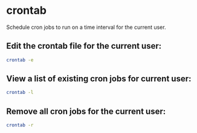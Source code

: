 * crontab

Schedule cron jobs to run on a time interval for the current user.

** Edit the crontab file for the current user:

#+BEGIN_SRC sh
  crontab -e
#+END_SRC

** View a list of existing cron jobs for current user:

#+BEGIN_SRC sh
  crontab -l
#+END_SRC

** Remove all cron jobs for the current user:

#+BEGIN_SRC sh
  crontab -r
#+END_SRC
